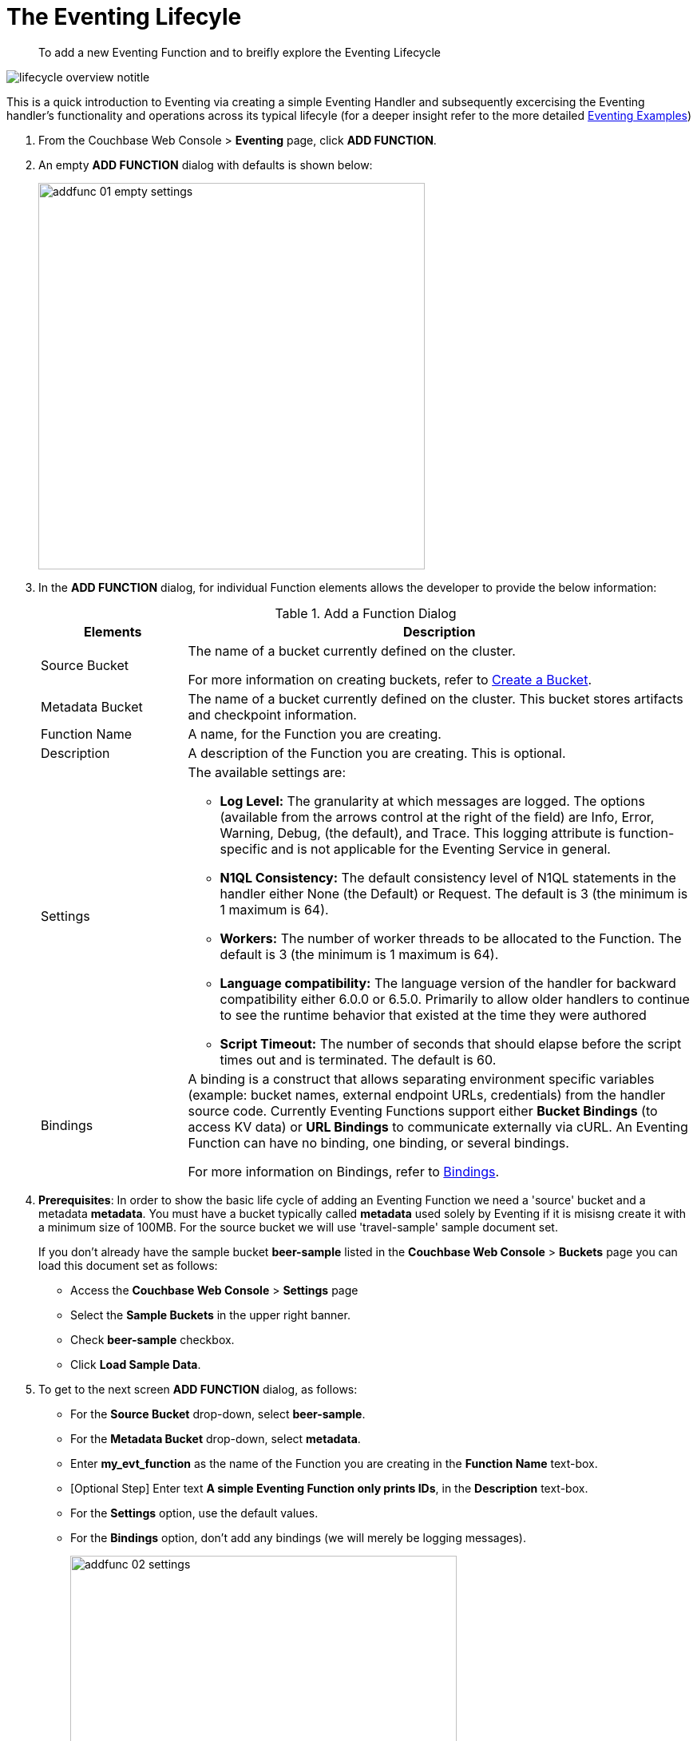 = The Eventing Lifecyle
:page-edition: Enterprise Edition

[abstract]
To add a new Eventing Function and to breifly explore the Eventing Lifecycle

[#eventing_lifecyle_image]
image::lifecycle_overview_notitle.png[,%100]

This is a quick introduction to Eventing via creating a simple Eventing Handler and subsequently excercising the Eventing 
handler's functionality and operations across its typical lifecyle (for a deeper insight refer to the more detailed xref:eventing-examples.adoc[Eventing Examples])

[#eventing_examples_preparations]
. From the Couchbase Web Console > *Eventing* page, click *ADD FUNCTION*.
. An empty *ADD FUNCTION* dialog with defaults is shown below:
+
image::addfunc_01_empty_settings.png[,484]
. In the *ADD FUNCTION* dialog, for individual Function elements allows the developer to provide the below information:
+
.Add a Function Dialog
[cols="50,173"]
|===
| *Elements* | *Description*

| Source Bucket
| The name of a bucket currently defined on the cluster.

For more information on creating buckets, refer to xref:manage:manage-buckets/create-bucket.adoc[Create a Bucket].

| Metadata Bucket
| The name of a bucket currently defined on the cluster.
This bucket stores artifacts and checkpoint information.

| Function Name
| A name, for the Function you are creating.

| Description
| A description of the Function you are creating.
This is optional.

| Settings
a|
The available settings are:

* *Log Level:* The granularity at which messages are logged.
The options (available from the arrows control at the right of the field) are Info, Error, Warning, Debug, (the default), and Trace.
This logging attribute is function-specific and is not applicable for the Eventing Service in general.
* *N1QL Consistency:* The default consistency level of N1QL statements in the handler either None (the Default) or Request.
The default is 3 (the minimum is 1 maximum is 64).
* *Workers:* The number of worker threads to be allocated to the Function.
The default is 3 (the minimum is 1 maximum is 64).
* *Language compatibility:* The language version of the handler for backward compatibility either 6.0.0 or 6.5.0. Primarily to allow older handlers to continue to see the runtime behavior that existed at the time they were authored
* *Script Timeout:* The number of seconds that should elapse before the script times out and is terminated.
The default is 60.

| Bindings
| A binding is a construct that allows separating environment specific variables (example: bucket names, external endpoint URLs, credentials) from the handler source code.  Currently Eventing Functions support either *Bucket Bindings* (to access KV data) or *URL Bindings* to communicate externally via cURL. An Eventing Function can have no binding, one binding, or several bindings.

For more information on Bindings, refer to xref:eventing-Terminologies.adoc#section_mzd_l1p_m2b[Bindings].
|===

. *Prerequisites*: In order to show the basic life cycle of adding an Eventing Function we need a 'source' bucket and a metadata *metadata*. You must have a bucket typically called *metadata* used solely by Eventing if it is misisng create it with a minimum size of 100MB.  For the source bucket we will use 'travel-sample' sample document set. 
+
If you don’t already have the sample bucket *beer-sample* listed in the *Couchbase Web Console* > *Buckets* page you can load this document set as follows:

** Access the *Couchbase Web Console* > *Settings* page
** Select the *Sample Buckets* in the upper right banner. 
** Check *beer-sample* checkbox.
** Click *Load Sample Data*.

. To get to the next screen *ADD FUNCTION* dialog, as follows:
 ** For the *Source Bucket* drop-down, select *beer-sample*.  
 ** For the *Metadata Bucket* drop-down, select *metadata*.
 ** Enter *my_evt_function* as the name of the Function you are creating in the *Function Name* text-box.
 ** [Optional Step] Enter text *A simple Eventing Function only prints IDs*, in the *Description* text-box.
 ** For the *Settings* option, use the default values.
 ** For the *Bindings* option, don't add any bindings (we will merely be logging messages).
+
image::addfunc_02_settings.png[,484]
. After providing all the required information in the *ADD FUNCTION* dialog, click *Next: Add Code*.
The *my_evt_function* dialog appears.
** The *my_evt_function* dialog initially contains a placeholder code block.
You will accept the default for your *my_evt_function code*.
+
image::addfunc_03_editor_with_default.png[,100%]
** Click *Save*.
** To return to the Eventing screen, click the '*< back to Eventing*' link (below the editor) or click *Eventing* tab.

. Click on the Function name.
+
image::addfunc_04_newundeployed.png[,100%]
Additional controls are now displayed, the controls are:
 ** *Delete*: Deletes the Eventing Function from the system.
 ** *Export*: Exports the EventingFunction as a JSON document.
 ** *Deploy*: Deploys the EventingFunction, making it active across the cluster.
 ** *Pause*: Pauses the EventingFunction, making it active across the cluster (only allowed if Deployed).
 ** *Edit JavaScript*: Allows edits to be made on the Eventing Function, in an edit dialog (only allowed when Paused or Undeployed).

. From the *Eventing* screen, click *Deploy*.
** In the *Confirm Deploy Function* dialog, select *Everything from the Feed boundary* option.
+
The Feed Boundary determines whether documents previously in existence needs to be included in the Function's activities: the options are *Everything* and *From now*. The *Everything* option invokes a Function on all mutations available in the cluster The *From now* option invokes a Function during future instances of data mutation, post Function deployment.
** Click *Deploy Function*.

. The Eventing function is deployed and starts running within a few seconds. From this point, the defined Function is executed on all existing documents and on subsequent mutations.
+
This simple example is listing to the bucket 'beer-sample' which has 7,303 documents.  The only thing the function does is print the ID of each document.

. Once the Eventing Function is fully deployed it's status will change form *deploying...* to a status of *deployed* 

. Verify actually worked by clicking the *Log* link that appeared after you deployed the Eventing Function in the right hand side of the screen.
** A dialog showing the *Function Log - my_evt_function* will appear with the most recent logging information (in reverse order with the most recent lines first).
+
image::addfunc_05_logs_emitted.png[,700]
** Click *Close*

. To pause and resume a function (you can then edit and update the function without missing a mutation)  
** Click *Pause* 
** In the *Confirm Pause Function* dialog
*** Click *Pause Function*.
** The Eventing function will now pause.
** Wait for the "paused" state.
** Click *Resume* 
** In the *Confirm Resume Function* dialog
*** Click *Resume Function*.
** The Eventing function will now resume.

. To remove the Eventing Function *my_evt_function*  
** Click *Undeploy* 
** In the *Confirm Undeploy Function* dialog
*** Click *Undeploy Function*.
** The Eventing function will now undeploy.
** Wait for the "undeployed" state.
** Click *Delete* 
** In the *Confirm Delete Function* dialog
*** Click *Delete Function*.

NOTE: The Eventing Function lifecycle operations (deploying, undeploying, pausing, resuming, and deleting operations) and the Eventing rebalance operation *are mutually exclusive*. The Eventing rebalance operation fails when an Eventing Function lifecycle operation is currently in progress. Likewise, when the Eventing rebalance operation is in progress, you cannot perform an Eventing Function lifecycle operation.
